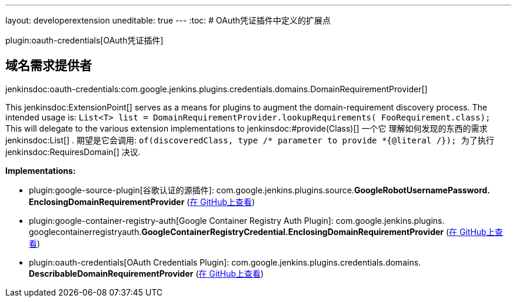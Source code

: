 ---
layout: developerextension
uneditable: true
---
:toc:
# OAuth凭证插件中定义的扩展点

plugin:oauth-credentials[OAuth凭证插件]

## 域名需求提供者
+jenkinsdoc:oauth-credentials:com.google.jenkins.plugins.credentials.domains.DomainRequirementProvider[]+

+++ This+++ jenkinsdoc:ExtensionPoint[] +++serves as a means for plugins to augment the+++ +++ domain-requirement discovery process. The intended usage is:+++ +++
<code>+++ +++ List&lt;T&gt; list = DomainRequirementProvider.lookupRequirements(+++ +++ FooRequirement.class);+++ +++ </code>+++ +++ This will delegate to the various extension implementations to+++ ++++++ jenkinsdoc:#provide(Class)[] +++一个它+++ +++ 理解如何发现的东西的需求+++ jenkinsdoc:List[] +++. 期望是它会调用:+++ +++
<code>+++ +++ of(discoveredClass, type /* parameter to provide *{@literal /});+++ +++ </code>+++ +++ 为了执行+++ jenkinsdoc:RequiresDomain[] +++决议.+++


**Implementations:**

* plugin:google-source-plugin[谷歌认证的源插件]: com.+++<wbr/>+++google.+++<wbr/>+++jenkins.+++<wbr/>+++plugins.+++<wbr/>+++source.+++<wbr/>+++**GoogleRobotUsernamePassword.+++<wbr/>+++EnclosingDomainRequirementProvider** (link:https://github.com/jenkinsci/google-source-plugin-plugin/search?q=GoogleRobotUsernamePassword.EnclosingDomainRequirementProvider&type=Code[在 GitHub上查看])
* plugin:google-container-registry-auth[Google Container Registry Auth Plugin]: com.+++<wbr/>+++google.+++<wbr/>+++jenkins.+++<wbr/>+++plugins.+++<wbr/>+++googlecontainerregistryauth.+++<wbr/>+++**GoogleContainerRegistryCredential.+++<wbr/>+++EnclosingDomainRequirementProvider** (link:https://github.com/jenkinsci/google-container-registry-auth-plugin/search?q=GoogleContainerRegistryCredential.EnclosingDomainRequirementProvider&type=Code[在 GitHub上查看])
* plugin:oauth-credentials[OAuth Credentials Plugin]: com.+++<wbr/>+++google.+++<wbr/>+++jenkins.+++<wbr/>+++plugins.+++<wbr/>+++credentials.+++<wbr/>+++domains.+++<wbr/>+++**DescribableDomainRequirementProvider** (link:https://github.com/jenkinsci/oauth-credentials/search?q=DescribableDomainRequirementProvider&type=Code[在 GitHub上查看])

